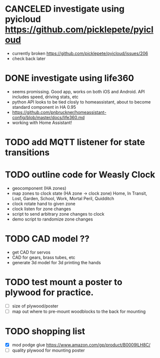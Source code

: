 * CANCELED investigate using pyicloud https://github.com/picklepete/pyicloud
  CLOSED: [2019-06-19 Wed 21:41]
  - currently broken https://github.com/picklepete/pyicloud/issues/206
  - check back later
* DONE investigate using life360
  CLOSED: [2019-07-07 Sun 12:33]
  - seems promissing. Good app, works on both iOS and Android. API includes speed, driving stats, etc
  - python API looks to be tied closly to homeassistant, about to become standard component in HA 0.95
  - https://github.com/pnbruckner/homeassistant-config/blob/master/docs/life360.md
  - working with Home Assistant!
* TODO add MQTT listener for state transitions
* TODO outline code for Weasly Clock
 - geocomponent (HA zones)
 - map zones to clock state (HA zone -> clock zone)
   Home, In Transit, Lost, Garden, School, Work, Mortal Peril, Quidditch
 - clock rotate hand to given zone
 - clock listen for zone changes
 - script to send arbitrary zone changes to clock
 - demo script to randomize zone changes
* TODO CAD model ??
 - get CAD for servos
 - CAD for gears, brass tubes, etc
 - generate 3d model for 3d printing the hands
* TODO test mount a poster to plywood for practice.
 - [ ] size of plywood/poster
 - [ ] map out where to pre-mount woodblocks to the back for mounting
* TODO shopping list
 - [X] mod podge glue https://www.amazon.com/gp/product/B0009ILH8C/
 - [ ] quality plywood for mounting poster
